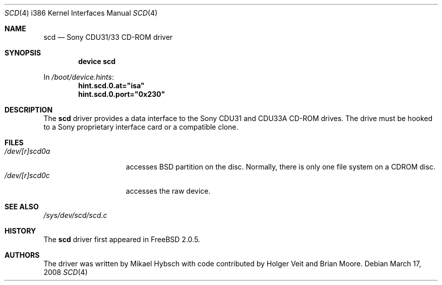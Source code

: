 .\"
.\" Copyright (c) 1995 Jordan K. Hubbard
.\" All rights reserved.
.\"
.\" Redistribution and use in source and binary forms, with or without
.\" modification, are permitted provided that the following conditions
.\" are met:
.\" 1. Redistributions of source code must retain the above copyright
.\"    notice, this list of conditions and the following disclaimer.
.\" 2. Redistributions in binary form must reproduce the above copyright
.\"    notice, this list of conditions and the following disclaimer in the
.\"    documentation and/or other materials provided with the distribution.
.\" 3. The name of the author may not be used to endorse or promote products
.\"    derived from this software without specific prior written permission
.\"
.\" THIS SOFTWARE IS PROVIDED BY THE AUTHOR ``AS IS'' AND ANY EXPRESS OR
.\" IMPLIED WARRANTIES, INCLUDING, BUT NOT LIMITED TO, THE IMPLIED WARRANTIES
.\" OF MERCHANTABILITY AND FITNESS FOR A PARTICULAR PURPOSE ARE DISCLAIMED.
.\" IN NO EVENT SHALL THE AUTHOR BE LIABLE FOR ANY DIRECT, INDIRECT,
.\" INCIDENTAL, SPECIAL, EXEMPLARY, OR CONSEQUENTIAL DAMAGES (INCLUDING, BUT
.\" NOT LIMITED TO, PROCUREMENT OF SUBSTITUTE GOODS OR SERVICES; LOSS OF USE,
.\" DATA, OR PROFITS; OR BUSINESS INTERRUPTION) HOWEVER CAUSED AND ON ANY
.\" THEORY OF LIABILITY, WHETHER IN CONTRACT, STRICT LIABILITY, OR TORT
.\" (INCLUDING NEGLIGENCE OR OTHERWISE) ARISING IN ANY WAY OUT OF THE USE OF
.\" THIS SOFTWARE, EVEN IF ADVISED OF THE POSSIBILITY OF SUCH DAMAGE.
.\"
.\" $FreeBSD: src/share/man/man4/man4.i386/scd.4,v 1.22.10.1.6.1 2010/02/10 00:26:20 kensmith Exp $
.\"
.Dd March 17, 2008
.Dt SCD 4 i386
.Os
.Sh NAME
.Nm scd
.Nd Sony CDU31/33 CD-ROM driver
.Sh SYNOPSIS
.Cd "device scd"
.Pp
In
.Pa /boot/device.hints :
.Cd hint.scd.0.at="isa"
.Cd hint.scd.0.port="0x230"
.Sh DESCRIPTION
The
.Nm
driver provides a data interface to the Sony CDU31 and CDU33A CD-ROM
drives.
The drive must be hooked to a Sony proprietary interface
card or a compatible clone.
.Sh FILES
.Bl -tag -width /dev/[r]scd0a -compact
.It Pa /dev/[r]scd0a
accesses
.Bx
partition on the disc.
Normally, there is only
one file system on a CDROM disc.
.It Pa /dev/[r]scd0c
accesses the raw device.
.El
.Sh SEE ALSO
.Pa /sys/dev/scd/scd.c
.Sh HISTORY
The
.Nm
driver first appeared in
.Fx 2.0.5 .
.Sh AUTHORS
.An -nosplit
The driver was written by
.An Mikael Hybsch
with code contributed by
.An Holger Veit
and
.An Brian Moore .
